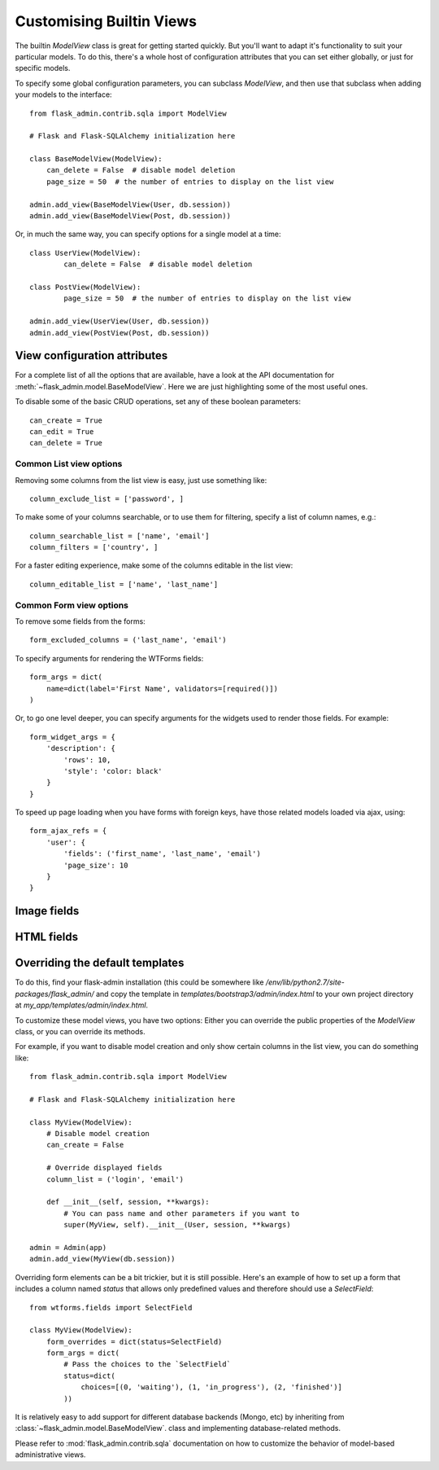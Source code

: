 .. _customising-builtin-views:

Customising Builtin Views
=================================

The builtin `ModelView` class is great for getting started quickly. But you'll want
to adapt it's functionality
to suit your particular models. To do this, there's a whole host of configuration
attributes that you can set either globally, or just for specific models.

To specify some global configuration parameters, you can subclass `ModelView`, and then use that
subclass when adding your models to the interface::

    from flask_admin.contrib.sqla import ModelView

    # Flask and Flask-SQLAlchemy initialization here

    class BaseModelView(ModelView):
        can_delete = False  # disable model deletion
        page_size = 50  # the number of entries to display on the list view

    admin.add_view(BaseModelView(User, db.session))
    admin.add_view(BaseModelView(Post, db.session))

Or, in much the same way, you can specify options for a single model at a time::

    class UserView(ModelView):
            can_delete = False  # disable model deletion

    class PostView(ModelView):
            page_size = 50  # the number of entries to display on the list view

    admin.add_view(UserView(User, db.session))
    admin.add_view(PostView(Post, db.session))


View configuration attributes
-----------------------------

For a complete list of all the options that are available, have a look at the
API documentation for :meth:`~flask_admin.model.BaseModelView`. Here we are
just highlighting some of the most useful ones.

To disable some of the basic CRUD operations, set any of these boolean parameters::

    can_create = True
    can_edit = True
    can_delete = True


Common List view options
**************************

Removing some columns from the list view is easy, just use something like::

    column_exclude_list = ['password', ]

To make some of your columns searchable, or to use them for filtering, specify
a list of column names, e.g.::

    column_searchable_list = ['name', 'email']
    column_filters = ['country', ]

For a faster editing experience, make some of the columns editable in the list view::

    column_editable_list = ['name', 'last_name']

Common Form view options
**************************

To remove some fields from the forms::

    form_excluded_columns = ('last_name', 'email')

To specify arguments for rendering the WTForms fields::

    form_args = dict(
        name=dict(label='First Name', validators=[required()])
    )

Or, to go one level deeper, you can specify arguments for the widgets used to
render those fields. For example::

    form_widget_args = {
        'description': {
            'rows': 10,
            'style': 'color: black'
        }
    }

To speed up page loading when you have forms with foreign keys, have those
related models loaded via ajax, using::

    form_ajax_refs = {
        'user': {
            'fields': ('first_name', 'last_name', 'email')
            'page_size': 10
        }
    }



Image fields
---------------


HTML fields
---------------


Overriding the default templates
---------------------------------

To do this, find your flask-admin installation (this could be somewhere like `/env/lib/python2.7/site-packages/flask_admin/`
and copy the template in `templates/bootstrap3/admin/index.html` to your own project directory at `my_app/templates/admin/index.html`.



To customize these model views, you have two options: Either you can override the public properties of the *ModelView*
class, or you can override its methods.

For example, if you want to disable model creation and only show certain columns in the list view, you can do
something like::

    from flask_admin.contrib.sqla import ModelView

    # Flask and Flask-SQLAlchemy initialization here

    class MyView(ModelView):
        # Disable model creation
        can_create = False

        # Override displayed fields
        column_list = ('login', 'email')

        def __init__(self, session, **kwargs):
            # You can pass name and other parameters if you want to
            super(MyView, self).__init__(User, session, **kwargs)

    admin = Admin(app)
    admin.add_view(MyView(db.session))

Overriding form elements can be a bit trickier, but it is still possible. Here's an example of
how to set up a form that includes a column named *status* that allows only predefined values and
therefore should use a *SelectField*::

    from wtforms.fields import SelectField

    class MyView(ModelView):
        form_overrides = dict(status=SelectField)
        form_args = dict(
            # Pass the choices to the `SelectField`
            status=dict(
                choices=[(0, 'waiting'), (1, 'in_progress'), (2, 'finished')]
            ))


It is relatively easy to add support for different database backends (Mongo, etc) by inheriting from
:class:`~flask_admin.model.BaseModelView`.
class and implementing database-related methods.

Please refer to :mod:`flask_admin.contrib.sqla` documentation on how to customize the behavior of model-based
administrative views.